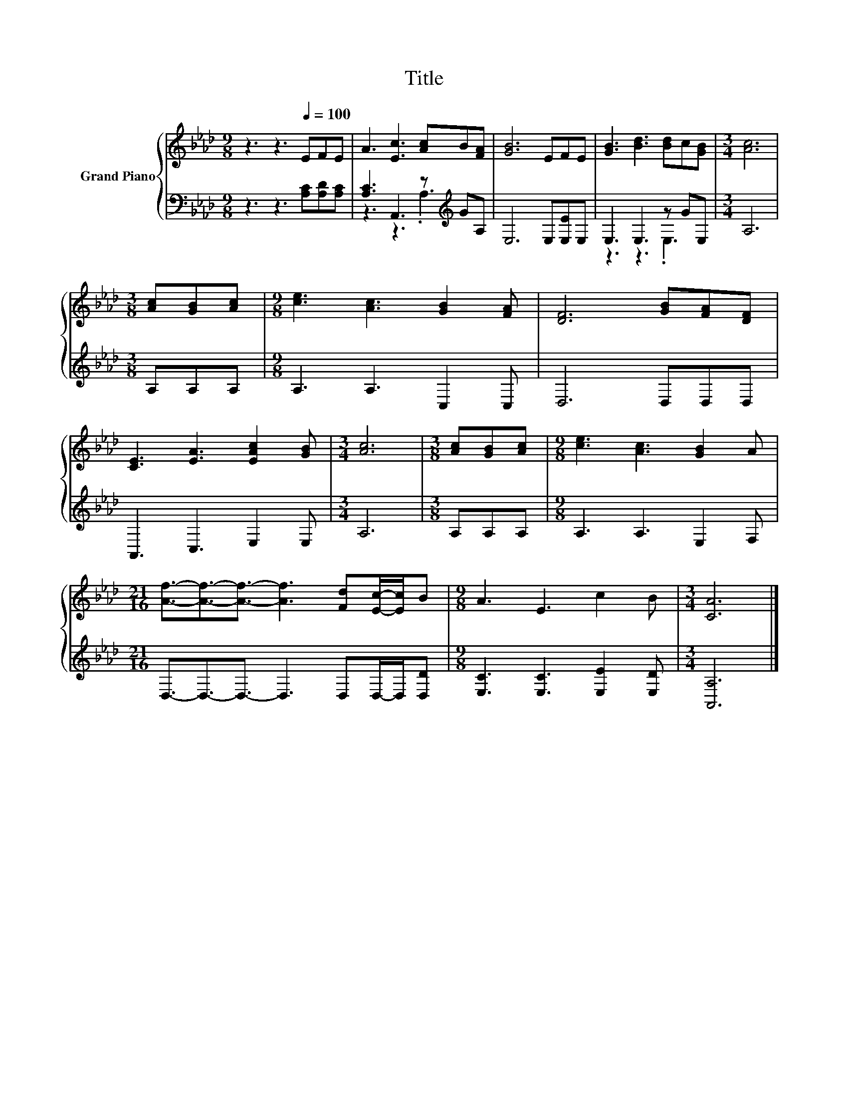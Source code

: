 X:1
T:Title
%%score { 1 | ( 2 3 ) }
L:1/8
M:9/8
K:Ab
V:1 treble nm="Grand Piano"
V:2 bass 
V:3 bass 
V:1
 z3 z3[Q:1/4=100] EFE | A3 [Ec]3 [Ac]B[FA] | [GB]6 EFE | [GB]3 [Bd]3 [Bd]c[GB] |[M:3/4] [Ac]6 | %5
[M:3/8] [Ac][GB][Ac] |[M:9/8] [ce]3 [Ac]3 [GB]2 [FA] | [DF]6 [GB][FA][DF] | %8
 [CE]3 [EA]3 [EAc]2 [GB] |[M:3/4] [Ac]6 |[M:3/8] [Ac][GB][Ac] |[M:9/8] [ce]3 [Ac]3 [GB]2 A | %12
[M:21/16] [Af]3/2-[Af]3/2-[Af]3/2- [Af]3 [Fd][Ec]/-[Ec]/B |[M:9/8] A3 E3 c2 B |[M:3/4] [CA]6 |] %15
V:2
 z3 z3 [A,C][A,D][A,C] | [A,C]3 A,,3 z[K:treble] GA, | E,6 E,[E,E]E, | E,3 E,3 z GE, |[M:3/4] A,6 | %5
[M:3/8] A,A,A, |[M:9/8] A,3 A,3 C,2 C, | D,6 D,D,D, | A,,3 C,3 E,2 E, |[M:3/4] A,6 | %10
[M:3/8] A,A,A, |[M:9/8] A,3 A,3 E,2 F, |[M:21/16] D,3/2-D,3/2-D,3/2- D,3 D,D,/-D,/[D,D] | %13
[M:9/8] [E,C]3 [E,C]3 [E,E]2 [E,D] |[M:3/4] [A,,A,]6 |] %15
V:3
 x9 | z3 z3 .A,3[K:treble] | x9 | z3 z3 .E,3 |[M:3/4] x6 |[M:3/8] x3 |[M:9/8] x9 | x9 | x9 | %9
[M:3/4] x6 |[M:3/8] x3 |[M:9/8] x9 |[M:21/16] x21/2 |[M:9/8] x9 |[M:3/4] x6 |] %15

